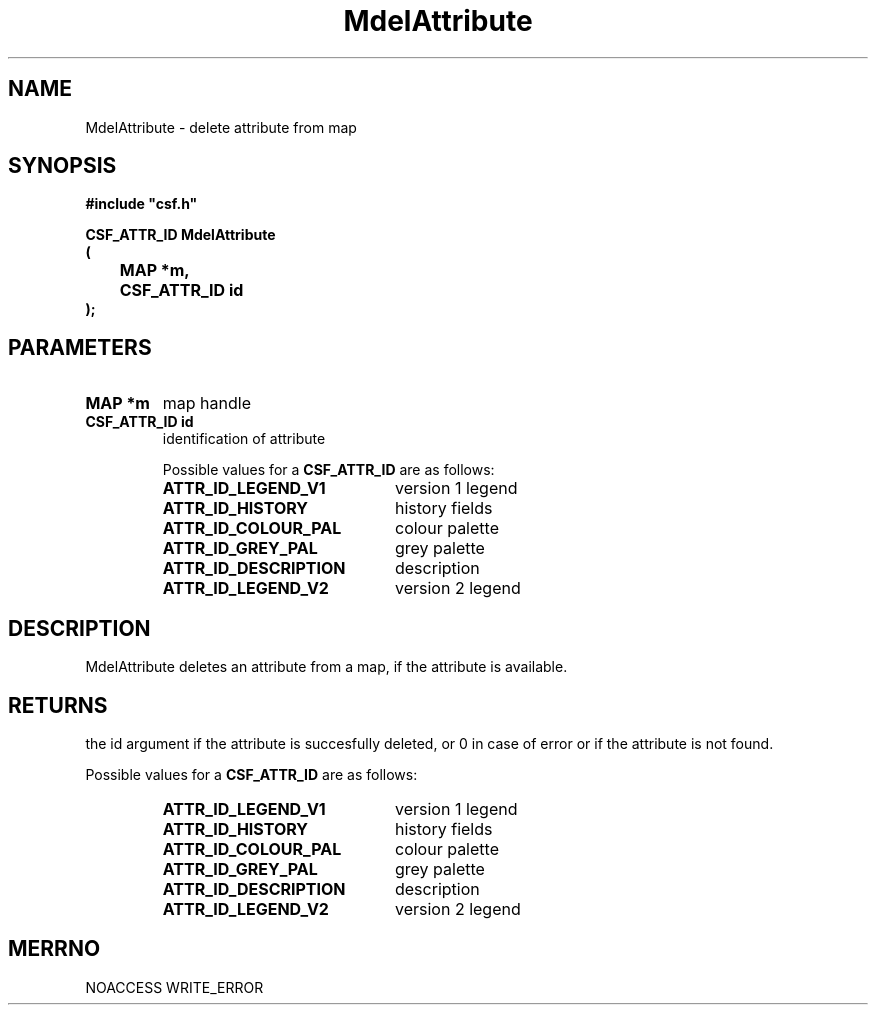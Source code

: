 .lf 1 MdelAttribute.3
.\" WARNING! THIS FILE WAS GENERATED AUTOMATICALLY BY c2man!
.\" DO NOT EDIT! CHANGES MADE TO THIS FILE WILL BE LOST!
.TH "MdelAttribute" 3 "13 August 1999" "c2man delattr.c"
.SH "NAME"
MdelAttribute \- delete attribute from map
.SH "SYNOPSIS"
.ft B
#include "csf.h"
.br
.sp
CSF_ATTR_ID MdelAttribute
.br
(
.br
	MAP *m,
.br
	CSF_ATTR_ID id
.br
);
.ft R
.SH "PARAMETERS"
.TP
.B "MAP *m"
map handle
.TP
.B "CSF_ATTR_ID id"
identification of attribute
.sp
Possible values for a \fBCSF_ATTR_ID\fR are as follows:
.RS 0.75in
.PD 0
.ft B
.nr TL \w'ATTR_ID_DESCRIPTION'u+0.2i
.ft R
.TP \n(TLu
\fBATTR_ID_LEGEND_V1\fR
version 1 legend
.TP \n(TLu
\fBATTR_ID_HISTORY\fR
history fields
.TP \n(TLu
\fBATTR_ID_COLOUR_PAL\fR
colour palette
.TP \n(TLu
\fBATTR_ID_GREY_PAL\fR
grey palette
.TP \n(TLu
\fBATTR_ID_DESCRIPTION\fR
description
.TP \n(TLu
\fBATTR_ID_LEGEND_V2\fR
version 2 legend
.RE
.PD
.SH "DESCRIPTION"
MdelAttribute deletes an attribute
from a map, if the attribute is available.
.SH "RETURNS"
the id argument if the attribute is succesfully deleted,
or 0 in case of error or if the attribute is not found.
.sp
Possible values for a \fBCSF_ATTR_ID\fR are as follows:
.RS 0.75in
.PD 0
.ft B
.nr TL \w'ATTR_ID_DESCRIPTION'u+0.2i
.ft R
.TP \n(TLu
\fBATTR_ID_LEGEND_V1\fR
version 1 legend
.TP \n(TLu
\fBATTR_ID_HISTORY\fR
history fields
.TP \n(TLu
\fBATTR_ID_COLOUR_PAL\fR
colour palette
.TP \n(TLu
\fBATTR_ID_GREY_PAL\fR
grey palette
.TP \n(TLu
\fBATTR_ID_DESCRIPTION\fR
description
.TP \n(TLu
\fBATTR_ID_LEGEND_V2\fR
version 2 legend
.RE
.PD
.SH "MERRNO"
NOACCESS
WRITE_ERROR
